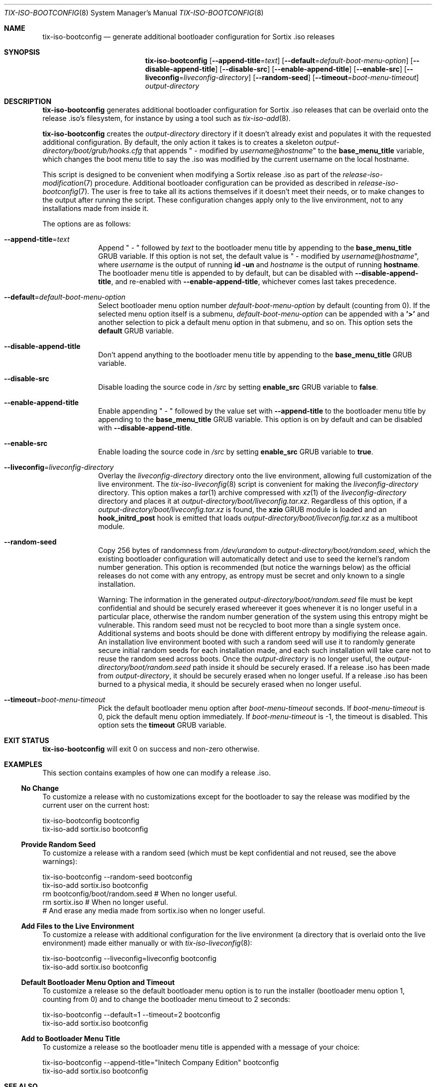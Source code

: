 .Dd February 4, 2018
.Dt TIX-ISO-BOOTCONFIG 8
.Os
.Sh NAME
.Nm tix-iso-bootconfig
.Nd generate additional bootloader configuration for Sortix .iso releases
.Sh SYNOPSIS
.Nm
.Op Fl \-append-title Ns = Ns Ar text
.Op Fl \-default Ns = Ns Ar default-boot-menu-option
.Op Fl \-disable-append-title
.Op Fl \-disable-src
.Op Fl \-enable-append-title
.Op Fl \-enable-src
.Op Fl \-liveconfig Ns = Ns Ar liveconfig-directory
.Op Fl \-random-seed
.Op Fl \-timeout Ns = Ns Ar boot-menu-timeout
.Ar output-directory
.Sh DESCRIPTION
.Nm
generates additional bootloader configuration for Sortix .iso releases that can
be overlaid onto the release .iso's filesystem, for instance by using a tool
such as
.Xr tix-iso-add 8 .
.Pp
.Nm
creates the
.Ar output-directory
directory if it doesn't already exist and populates it with the requested
additional configuration.
By default, the only action it takes is to creates a skeleton
.Pa output-directory/boot/grub/hooks.cfg
that appends " - modified by
.Ar username Ns @ Ns Ar hostname Ns
"
to the
.Sy base_menu_title
variable, which changes the boot menu title to say the .iso was modified by the
current username on the local hostname.
.Pp
This script is designed to be convenient when modifying a Sortix release .iso as
part of the
.Xr release-iso-modification 7
procedure.
Additional bootloader configuration can be provided as described in
.Xr release-iso-bootconfig 7 .
The user is free to take all its actions themselves if it doesn't meet their
needs, or to make changes to the output after running the script.
These configuration changes apply only to the live environment, not to any
installations made from inside it.
.Pp
The options are as follows:
.Bl -tag -width "12345678"
.It Fl \-append-title Ns = Ns Ar text
Append " - " followed by
.Ar text
to the bootloader menu title by appending to the
.Sy base_menu_title
GRUB variable.
If this option is not set, the default value is " - modified by
.Ar username Ns @ Ns Ar hostname Ns
", where
.Ar username
is the output of running
.Li id -un
and
.Ar hostname
is the output of running
.Li hostname .
The bootloader menu title is appended to by default, but can be disabled with
.Fl \-disable-append-title ,
and re-enabled with
.Fl \-enable-append-title ,
whichever comes last takes precedence.
.It Fl \-default Ns = Ns Ar default-boot-menu-option
Select bootloader menu option number
.Ar default-boot-menu-option
by default (counting from 0).
If the selected menu option itself is a submenu,
.Ar default-boot-menu-option
can be appended with a
.Sy '>'
and another selection to pick a default menu option in that submenu, and so on.
This option sets the
.Sy default
GRUB variable.
.It Fl \-disable-append-title
Don't append anything to the bootloader menu title by appending to the
.Sy base_menu_title
GRUB variable.
.It Fl \-disable-src
Disable loading the source code in
.Pa /src
by setting
.Sy enable_src
GRUB variable to
.Sy false .
.It Fl \-enable-append-title
Enable appending " - " followed by the value set with
.Fl \-append-title
to the bootloader menu title by appending to the
.Sy base_menu_title
GRUB variable.
This option is on by default and can be disabled with
.Fl \-disable-append-title .
.It Fl \-enable-src
Enable loading the source code in
.Pa /src
by setting
.Sy enable_src
GRUB variable to
.Sy true .
.It Fl \-liveconfig Ns = Ns Ar liveconfig-directory
Overlay the
.Ar liveconfig-directory
directory onto the live environment, allowing full customization of the
live environment.
The
.Xr tix-iso-liveconfig 8
script is convenient for making the
.Ar liveconfig-directory
directory.
This option makes a
.Xr tar 1
archive compressed with
.Xr xz 1
of the
.Ar liveconfig-directory
directory and places it at
.Pa output-directory/boot/liveconfig.tar.xz .
Regardless of this option, if a
.Pa output-directory/boot/liveconfig.tar.xz
is found, the
.Sy xzio
GRUB module is loaded and an
.Sy hook_initrd_post
hook is emitted that loads
.Pa output-directory/boot/liveconfig.tar.xz
as a multiboot module.
.It Fl \-random-seed
Copy 256 bytes of randomness from
.Pa /dev/urandom
to
.Pa output-directory/boot/random.seed ,
which the existing bootloader configuration will automatically detect and use
to seed the kernel's random number generation.
This option is recommended (but notice the warnings below) as the official
releases do not come with any entropy, as entropy must be secret and only known
to a single installation.
.Pp
Warning: The information in the generated
.Pa output-directory/boot/random.seed
file must be kept confidential and should be securely erased whereever it goes
whenever it is no longer useful in a particular place, otherwise the random
number generation of the system using this entropy might be vulnerable.
This random seed must not be recycled to boot more than a single system once.
Additional systems and boots should be done with different entropy by modifiying
the release again.
An installation live environment booted with such a random seed will use it to
randomly generate secure initial random seeds for each installation made, and
each such installation will take care not to reuse the random seed across boots.
Once the
.Ar output-directory
is no longer useful, the
.Pa output-directory/boot/random.seed
path inside it should be securely erased.
If a release .iso has been made from
.Ar output-directory ,
it should be securely erased when no longer useful.
If a release .iso has been burned to a physical media, it should be securely
erased when no longer useful.
.It Fl \-timeout Ns = Ns Ar boot-menu-timeout
Pick the default bootloader menu option after
.Ar boot-menu-timeout
seconds.
If
.Ar boot-menu-timeout
is 0, pick the default menu option immediately.
If
.Ar boot-menu-timeout
is -1, the timeout is disabled.
This option sets the
.Sy timeout
GRUB variable.
.El
.Sh EXIT STATUS
.Nm
will exit 0 on success and non-zero otherwise.
.Sh EXAMPLES
This section contains examples of how one can modify a release .iso.
.Ss "No Change"
To customize a release with no customizations except for the bootloader to say
the release was modified by the current user on the current host:
.Bd -literal
tix-iso-bootconfig bootconfig
tix-iso-add sortix.iso bootconfig
.Ed
.Ss Provide Random Seed
To customize a release with a random seed (which must be kept confidential and
not reused, see the above warnings):
.Bd -literal
tix-iso-bootconfig --random-seed bootconfig
tix-iso-add sortix.iso bootconfig
rm bootconfig/boot/random.seed # When no longer useful.
rm sortix.iso # When no longer useful.
# And erase any media made from sortix.iso when no longer useful.
.Ed
.Ss Add Files to the Live Environment
To customize a release with additional configuration for the live environment
(a directory that is overlaid onto the live environment) made either manually
or with
.Xr tix-iso-liveconfig 8 :
.Bd -literal
tix-iso-bootconfig --liveconfig=liveconfig bootconfig
tix-iso-add sortix.iso bootconfig
.Ed
.Ss Default Bootloader Menu Option and Timeout
To customize a release so the default bootloader menu option is to run the
installer (bootloader menu option 1, counting from 0) and to change the
bootloader menu timeout to 2 seconds:
.Bd -literal
tix-iso-bootconfig --default=1 --timeout=2 bootconfig
tix-iso-add sortix.iso bootconfig
.Ed
.Ss Add to Bootloader Menu Title
To customize a release so the bootloader menu title is appended with a message
of your choice:
.Bd -literal
tix-iso-bootconfig --append-title="Initech Company Edition" bootconfig
tix-iso-add sortix.iso bootconfig
.Ed
.Sh SEE ALSO
.Xr xorriso 1 ,
.Xr kernel 7 ,
.Xr release-iso-bootconfig 7 ,
.Xr release-iso-modification 7 ,
.Xr tix-iso-add 8 ,
.Xr tix-iso-liveconfig 8
